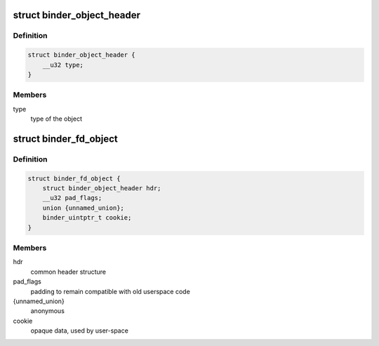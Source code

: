 .. -*- coding: utf-8; mode: rst -*-
.. src-file: include/uapi/linux/android/binder.h

.. _`binder_object_header`:

struct binder_object_header
===========================

.. c:type:: struct binder_object_header

    header shared by all binder metadata objects.

.. _`binder_object_header.definition`:

Definition
----------

.. code-block:: c

    struct binder_object_header {
        __u32 type;
    }

.. _`binder_object_header.members`:

Members
-------

type
    type of the object

.. _`binder_fd_object`:

struct binder_fd_object
=======================

.. c:type:: struct binder_fd_object

    describes a filedescriptor to be fixed up.

.. _`binder_fd_object.definition`:

Definition
----------

.. code-block:: c

    struct binder_fd_object {
        struct binder_object_header hdr;
        __u32 pad_flags;
        union {unnamed_union};
        binder_uintptr_t cookie;
    }

.. _`binder_fd_object.members`:

Members
-------

hdr
    common header structure

pad_flags
    padding to remain compatible with old userspace code

{unnamed_union}
    anonymous


cookie
    opaque data, used by user-space

.. This file was automatic generated / don't edit.

